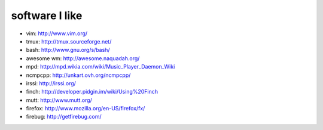 software I like
===============

* vim: http://www.vim.org/
* tmux: http://tmux.sourceforge.net/
* bash: http://www.gnu.org/s/bash/
* awesome wm: http://awesome.naquadah.org/
* mpd: http://mpd.wikia.com/wiki/Music_Player_Daemon_Wiki
* ncmpcpp: http://unkart.ovh.org/ncmpcpp/
* irssi: http://irssi.org/
* finch: http://developer.pidgin.im/wiki/Using%20Finch
* mutt: http://www.mutt.org/
* firefox: http://www.mozilla.org/en-US/firefox/fx/
* firebug: http://getfirebug.com/
